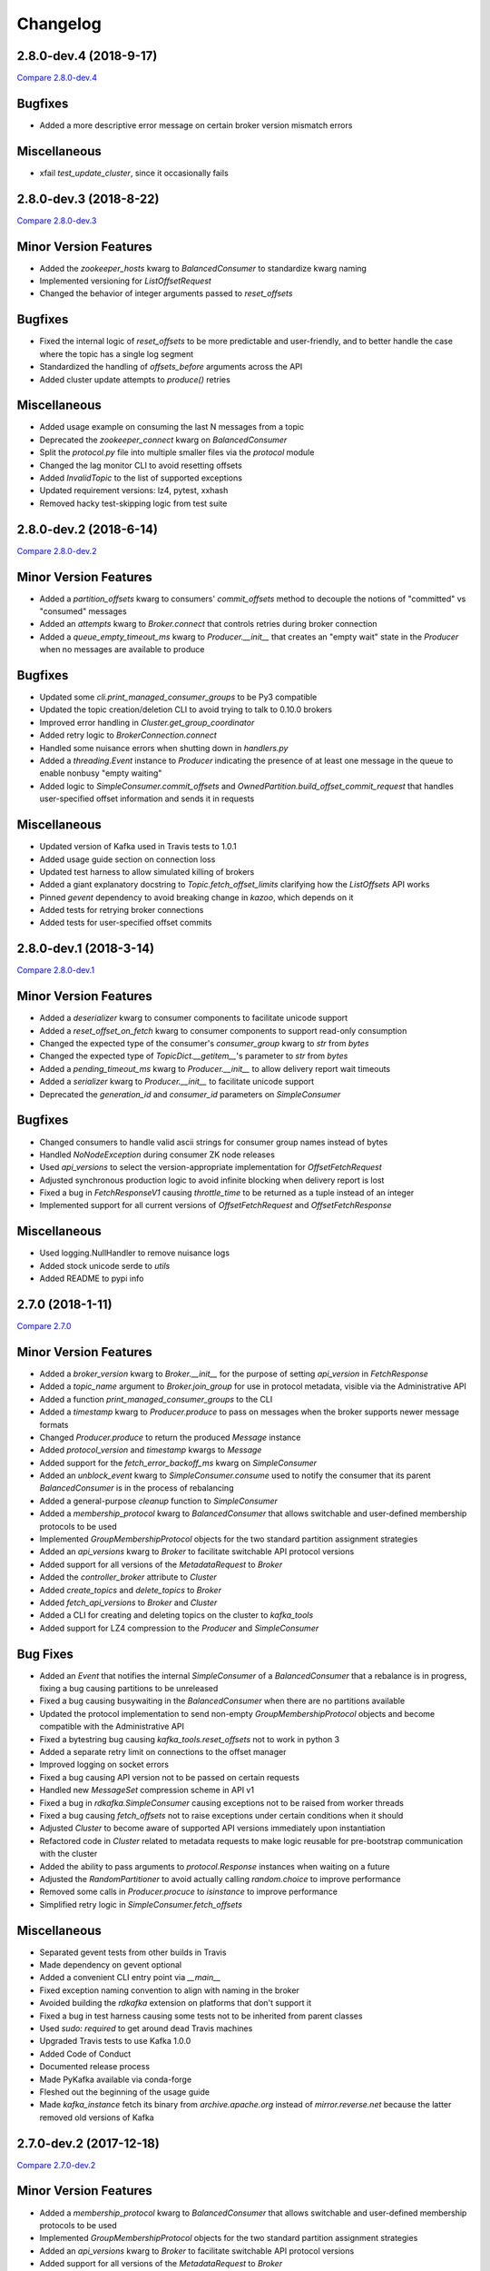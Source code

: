 Changelog
=========

2.8.0-dev.4 (2018-9-17)
-----------------------

`Compare 2.8.0-dev.4`_

.. _Compare 2.8.0-dev.4: https://github.com/Parsely/pykafka/compare/2.8.0-dev.3...2.8.0-dev.4

Bugfixes
--------

* Added a more descriptive error message on certain broker version mismatch errors

Miscellaneous
-------------

* xfail `test_update_cluster`, since it occasionally fails

2.8.0-dev.3 (2018-8-22)
-----------------------

`Compare 2.8.0-dev.3`_

.. _Compare 2.8.0-dev.3: https://github.com/Parsely/pykafka/compare/2.8.0-dev.2...2.8.0-dev.3

Minor Version Features
----------------------

* Added the `zookeeper_hosts` kwarg to `BalancedConsumer` to standardize kwarg naming
* Implemented versioning for `ListOffsetRequest`
* Changed the behavior of integer arguments passed to `reset_offsets`

Bugfixes
--------

* Fixed the internal logic of `reset_offsets` to be more predictable and user-friendly,
  and to better handle the case where the topic has a single log segment
* Standardized the handling of `offsets_before` arguments across the API
* Added cluster update attempts to `produce()` retries

Miscellaneous
-------------

* Added usage example on consuming the last N messages from a topic
* Deprecated the `zookeeper_connect` kwarg on `BalancedConsumer`
* Split the `protocol.py` file into multiple smaller files via the `protocol` module
* Changed the lag monitor CLI to avoid resetting offsets
* Added `InvalidTopic` to the list of supported exceptions
* Updated requirement versions: lz4, pytest, xxhash
* Removed hacky test-skipping logic from test suite

2.8.0-dev.2 (2018-6-14)
-----------------------

`Compare 2.8.0-dev.2`_

.. _Compare 2.8.0-dev.2: https://github.com/Parsely/pykafka/compare/2.8.0-dev.1...2.8.0-dev.2

Minor Version Features
----------------------

* Added a `partition_offsets` kwarg to consumers' `commit_offsets` method to decouple
  the notions of "committed" vs "consumed" messages
* Added an `attempts` kwarg to `Broker.connect` that controls retries during broker
  connection
* Added a `queue_empty_timeout_ms` kwarg to `Producer.__init__` that creates an "empty
  wait" state in the `Producer` when no messages are available to produce

Bugfixes
--------

* Updated some `cli.print_managed_consumer_groups` to be Py3 compatible
* Updated the topic creation/deletion CLI to avoid trying to talk to 0.10.0 brokers
* Improved error handling in `Cluster.get_group_coordinator`
* Added retry logic to `BrokerConnection.connect`
* Handled some nuisance errors when shutting down in `handlers.py`
* Added a `threading.Event` instance to `Producer` indicating the presence of at least
  one message in the queue to enable nonbusy "empty waiting"
* Added logic to `SimpleConsumer.commit_offsets` and
  `OwnedPartition.build_offset_commit_request` that handles user-specified offset
  information and sends it in requests

Miscellaneous
-------------

* Updated version of Kafka used in Travis tests to 1.0.1
* Added usage guide section on connection loss
* Updated test harness to allow simulated killing of brokers
* Added a giant explanatory docstring to `Topic.fetch_offset_limits` clarifying how the
  `ListOffsets` API works
* Pinned `gevent` dependency to avoid breaking change in `kazoo`, which depends on it
* Added tests for retrying broker connections
* Added tests for user-specified offset commits

2.8.0-dev.1 (2018-3-14)
-----------------------

`Compare 2.8.0-dev.1`_

.. _Compare 2.8.0-dev.1: https://github.com/Parsely/pykafka/compare/2.7.0...2.8.0-dev.1

Minor Version Features
----------------------

* Added a `deserializer` kwarg to consumer components to facilitate unicode support
* Added a `reset_offset_on_fetch` kwarg to consumer components to support read-only
  consumption
* Changed the expected type of the consumer's `consumer_group` kwarg to `str` from `bytes`
* Changed the expected type of `TopicDict.__getitem__`'s parameter to `str` from `bytes`
* Added a `pending_timeout_ms` kwarg to `Producer.__init__` to allow delivery report
  wait timeouts
* Added a `serializer` kwarg to `Producer.__init__` to facilitate unicode support
* Deprecated the `generation_id` and `consumer_id` parameters on `SimpleConsumer`

Bugfixes
--------

* Changed consumers to handle valid ascii strings for consumer group names instead of
  bytes
* Handled `NoNodeException` during consumer ZK node releases
* Used `api_versions` to select the version-appropriate implementation for
  `OffsetFetchRequest`
* Adjusted synchronous production logic to avoid infinite blocking when delivery report
  is lost
* Fixed a bug in `FetchResponseV1` causing `throttle_time` to be returned as a tuple
  instead of an integer
* Implemented support for all current versions of `OffsetFetchRequest` and
  `OffsetFetchResponse`

Miscellaneous
-------------

* Used logging.NullHandler to remove nuisance logs
* Added stock unicode serde to `utils`
* Added README to pypi info


2.7.0 (2018-1-11)
-----------------

`Compare 2.7.0`_

.. _Compare 2.7.0: https://github.com/Parsely/pykafka/compare/2.6.0...2.7.0

Minor Version Features
----------------------

* Added a `broker_version` kwarg to `Broker.__init__` for the purpose of setting
  `api_version` in `FetchResponse`
* Added a `topic_name` argument to `Broker.join_group` for use in protocol metadata,
  visible via the Administrative API
* Added a function `print_managed_consumer_groups` to the CLI
* Added a `timestamp` kwarg to `Producer.produce` to pass on messages when the broker
  supports newer message formats
* Changed `Producer.produce` to return the produced `Message` instance
* Added `protocol_version` and `timestamp` kwargs to `Message`
* Added support for the `fetch_error_backoff_ms` kwarg on `SimpleConsumer`
* Added an `unblock_event` kwarg to `SimpleConsumer.consume` used to notify the consumer
  that its parent `BalancedConsumer` is in the process of rebalancing
* Added a general-purpose `cleanup` function to `SimpleConsumer`
* Added a `membership_protocol` kwarg to `BalancedConsumer` that allows switchable and
  user-defined membership protocols to be used
* Implemented `GroupMembershipProtocol` objects for the two standard partition assignment
  strategies
* Added an `api_versions` kwarg to `Broker` to facilitate switchable API protocol versions
* Added support for all versions of the `MetadataRequest` to `Broker`
* Added the `controller_broker` attribute to `Cluster`
* Added `create_topics` and `delete_topics` to `Broker`
* Added `fetch_api_versions` to `Broker` and `Cluster`
* Added a CLI for creating and deleting topics on the cluster to `kafka_tools`
* Added support for LZ4 compression to the `Producer` and `SimpleConsumer`

Bug Fixes
---------

* Added an `Event` that notifies the internal `SimpleConsumer` of a `BalancedConsumer`
  that a rebalance is in progress, fixing a bug causing partitions to be unreleased
* Fixed a bug causing busywaiting in the `BalancedConsumer` when there are no partitions
  available
* Updated the protocol implementation to send non-empty `GroupMembershipProtocol`
  objects and become compatible with the Administrative API
* Fixed a bytestring bug causing `kafka_tools.reset_offsets` not to work in python 3
* Added a separate retry limit on connections to the offset manager
* Improved logging on socket errors
* Fixed a bug causing API version not to be passed on certain requests
* Handled new `MessageSet` compression scheme in API v1
* Fixed a bug in `rdkafka.SimpleConsumer` causing exceptions not to be raised from worker
  threads
* Fixed a bug causing `fetch_offsets` not to raise exceptions under certain conditions
  when it should
* Adjusted `Cluster` to become aware of supported API versions immediately upon
  instantiation
* Refactored code in `Cluster` related to metadata requests to make logic reusable for
  pre-bootstrap communication with the cluster
* Added the ability to pass arguments to `protocol.Response` instances when waiting
  on a future
* Adjusted the `RandomPartitioner` to avoid actually calling `random.choice` to improve
  performance
* Removed some calls in `Producer.procuce` to `isinstance` to improve performance
* Simplified retry logic in `SimpleConsumer.fetch_offsets`

Miscellaneous
-------------

* Separated gevent tests from other builds in Travis
* Made dependency on gevent optional
* Added a convenient CLI entry point via `__main__`
* Fixed exception naming convention to align with naming in the broker
* Avoided building the `rdkafka` extension on platforms that don't support it
* Fixed a bug in test harness causing some tests not to be inherited from parent classes
* Used `sudo: required` to get around dead Travis machines
* Upgraded Travis tests to use Kafka 1.0.0
* Added Code of Conduct
* Documented release process
* Made PyKafka available via conda-forge
* Fleshed out the beginning of the usage guide
* Made `kafka_instance` fetch its binary from `archive.apache.org` instead of
  `mirror.reverse.net` because the latter removed old versions of Kafka

2.7.0-dev.2 (2017-12-18)
------------------------

`Compare 2.7.0-dev.2`_

.. _Compare 2.7.0-dev.2: https://github.com/Parsely/pykafka/compare/2.7.0.dev1...2.7.0-dev.2

Minor Version Features
----------------------

* Added a `membership_protocol` kwarg to `BalancedConsumer` that allows switchable and
  user-defined membership protocols to be used
* Implemented `GroupMembershipProtocol` objects for the two standard partition assignment
  strategies
* Added an `api_versions` kwarg to `Broker` to facilitate switchable API protocol versions
* Added support for all versions of the `MetadataRequest` to `Broker`
* Added the `controller_broker` attribute to `Cluster`
* Added `create_topics` and `delete_topics` to `Broker`
* Added `fetch_api_versions` to `Broker` and `Cluster`
* Added a CLI for creating and deleting topics on the cluster to `kafka_tools`
* Added support for LZ4 compression to the `Producer` and `SimpleConsumer`

Bug Fixes
---------

* Adjusted `Cluster` to become aware of supported API versions immediately upon
  instantiation
* Refactored code in `Cluster` related to metadata requests to make logic reusable for
  pre-bootstrap communication with the cluster
* Added the ability to pass arguments to `protocol.Response` instances when waiting
  on a future
* Adjusted the `RandomPartitioner` to avoid actually calling `random.choice` to improve
  performance
* Removed some calls in `Producer.procuce` to `isinstance` to improve performance
* Simplified retry logic in `SimpleConsumer.fetch_offsets`

Miscellaneous
-------------

* Used `sudo: required` to get around dead Travis machines
* Upgraded Travis tests to use Kafka 1.0.0
* Added Code of Conduct
* Documented release process
* Made PyKafka available via conda-forge
* Fleshed out the beginning of the usage guide
* Made `kafka_instance` fetch its binary from `archive.apache.org` instead of
  `mirror.reverse.net` because the latter removed old versions of Kafka

2.7.0.dev1 (2017-9-21)
----------------------

`Compare 2.7.0.dev1`_

.. _Compare 2.7.0.dev1: https://github.com/Parsely/pykafka/compare/2.6.0...2.7.0.dev1

Minor Version Features
----------------------

* Added a `broker_version` kwarg to `Broker.__init__` for the purpose of setting
  `api_version` in `FetchResponse`
* Added a `topic_name` argument to `Broker.join_group` for use in protocol metadata,
  visible via the Administrative API
* Added a function `print_managed_consumer_groups` to the CLI
* Added a `timestamp` kwarg to `Producer.produce` to pass on messages when the broker
  supports newer message formats
* Changed `Producer.produce` to return the produced `Message` instance
* Added `protocol_version` and `timestamp` kwargs to `Message`
* Added support for the `fetch_error_backoff_ms` kwarg on `SimpleConsumer`
* Added an `unblock_event` kwarg to `SimpleConsumer.consume` used to notify the consumer
  that its parent `BalancedConsumer` is in the process of rebalancing
* Added a general-purpose `cleanup` function to `SimpleConsumer`

Bug Fixes
---------

* Added an `Event` that notifies the internal `SimpleConsumer` of a `BalancedConsumer`
  that a rebalance is in progress, fixing a bug causing partitions to be unreleased
* Fixed a bug causing busywaiting in the `BalancedConsumer` when there are no partitions
  available
* Updated the protocol implementation to send non-empty `GroupMembershipProtocol`
  objects and become compatible with the Administrative API
* Fixed a bytestring bug causing `kafka_tools.reset_offsets` not to work in python 3
* Added a separate retry limit on connections to the offset manager
* Improved logging on socket errors
* Fixed a bug causing API version not to be passed on certain requests
* Handled new `MessageSet` compression scheme in API v1
* Fixed a bug in `rdkafka.SimpleConsumer` causing exceptions not to be raised from worker
  threads
* Fixed a bug causing `fetch_offsets` not to raise exceptions under certain conditions
  when it should

Miscellaneous
-------------

* Separated gevent tests from other builds in Travis
* Made dependency on gevent optional
* Added a convenient CLI entry point via `__main__`
* Fixed exception naming convention to align with naming in the broker
* Avoided building the `rdkafka` extension on platforms that don't support it
* Fixed a bug in test harness causing some tests not to be inherited from parent classes

2.6.0 (2017-5-2)
----------------

`Compare 2.6.0`_

.. _Compare 2.6.0: https://github.com/Parsely/pykafka/compare/2.5.0...2.6.0

Minor Version Features
----------------------

* Added support to `Broker` and `Cluster` for Kafka 0.10's Administrative API
* Changed the `MemberAssignment` protocol API to more closely match the schema defined
  by Kafka
* Changed the rdkafka C module to return offset reports from produce requests

Bug Fixes
---------

* Changed components to use `six.reraise` to raise worker thread exceptions for easier
  debugging
* Included message offset in messages returned from `Producer` delivery reports
* Changed protocol implementation to parse `ConsumerGroupProtocolMetadata` from
  bytestrings returned from Kafka
* Added some safety checks and error handling to `Broker`, `Cluster`, `Connection`
* Removed update lock from `produce()`
* Add cleanup logic to `Producer` to avoid certain deadlock situations
* Change the name of the assignment strategy to match the standard `range` strategy
* Fix crash in rdkafka related to `broker.version.fallback`
* Fix nuisance error messages from rdkafka
* Handled `struct.error` exceptions in `Producer._send_request`

Miscellaneous
-------------

* Upgraded the version of PyPy used in automated tests
* Upgraded the version of python 3 and Kafka used in automated tests

2.6.0.dev3 (2017-5-2)
---------------------

`Compare 2.6.0.dev3`_

.. _Compare 2.6.0.dev3: https://github.com/Parsely/pykafka/compare/2.6.0.dev2...2.6.0.dev3

Minor Version Features
----------------------

* Changed the rdkafka C module to return offset reports from produce requests

Bug Fixes
---------

* Added some safety checks and error handling to `Broker`, `Cluster`, `Connection`
* Removed update lock from `produce()`
* Add cleanup logic to `Producer` to avoid certain deadlock situations
* Change the name of the assignment strategy to match the standard `range` strategy
* Fix crash in rdkafka related to `broker.version.fallback`
* Fix nuisance error messages from rdkafka

Miscellaneous
-------------

* Upgraded the version of python 3 and Kafka used in automated tests


2.6.0.dev2 (2016-12-14)
-----------------------

`Compare 2.6.0.dev2`_

.. _Compare 2.6.0.dev2: https://github.com/Parsely/pykafka/compare/2.6.0.dev1...2.6.0.dev2

Bug Fixes
---------

* Handled `struct.error` exceptions in `Producer._send_request`

Miscellaneous
-------------

* Upgraded the version of PyPy used in automated tests

2.6.0.dev1 (2016-12-8)
----------------------

`Compare 2.6.0.dev1`_

.. _Compare 2.6.0.dev1: https://github.com/Parsely/pykafka/compare/2.5.0...2.6.0.dev1

Minor Version Features
----------------------

* Added support to `Broker` and `Cluster` for Kafka 0.10's Administrative API
* Changed the `MemberAssignment` protocol API to more closely match the schema defined
  by Kafka

Bug Fixes
---------

* Changed components to use `six.reraise` to raise worker thread exceptions for easier
  debugging
* Included message offset in messages returned from `Producer` delivery reports
* Changed protocol implementation to parse `ConsumerGroupProtocolMetadata` from
  bytestrings returned from Kafka

2.5.0 (2016-9-15)
-----------------

`Compare 2.5.0`_

.. _Compare 2.5.0: https://github.com/Parsely/pykafka/compare/2.4.0...2.5.0

Minor version Features
----------------------

* Added the `broker_version` kwarg to several components. It's currently only
  used by the librdkafka features. The kwarg is used to facilitate the use of
  librdkafka via pykafka against multiple Kafka broker versions.
* Changed offset commit requests to include useful information in the offset
  metadata field, including consumer ID and hostname
* Added the `GroupHashingPartitioner`

Bug Fixes
---------

* Fixed the operation of `consumer_timeout_ms`, which had been broken for
  `BalancedConsumer` groups
* Fixed a bug causing `Producer.__del__` to crash during finalization
* Made the consumer's fetch loop nonbusy when the internal queues are full to
  save CPU cycles when message volume is high
* Fixed a bug causing `Producer.flush()` to wait for `linger_ms` during calls initiated
  by `_update()`
* Fixed a race condition between `Producer._update` and `OwnedBroker.flush` causing
  infinite retry loops
* Changed `Producer.produce` to block while the internal broker list is being updated.
  This avoids possible mismatches between old and new cluster metadata used by the
  `Producer`.
* Fixed an issue causing consumer group names to be written to ZooKeeper with a literal
  `b''` in python3. :warning:**Since this change adjusts ZooKeeper storage formats, it
  should be applied with caution to production systems. Deploying this change without a
  careful rollout plan could cause consumers to lose track of their offsets.**:warning:
* Added logic to group coordinator discovery that retries the request once per broker
* Handled socket errors in `BrokerConnection`
* Fixed a bug causing synchronous production to hang in some situations

Miscellaneous
-------------

* Upgraded the version of PyPy used in automated tests
* Upgraded the version of librdkafka used in automated tests
* Pinned the version of the `testinstances` library on which the tests depend

2.5.0.dev1 (2016-8-23)
----------------------

`Compare 2.5.0.dev1`_

.. _Compare 2.5.0.dev1: https://github.com/Parsely/pykafka/compare/2.4.1.dev1...2.5.0.dev1

You can install this release via pip with `pip install --pre pykafka==2.5.0.dev1`.
It will not automatically install because it's a pre-release.

Minor version Features
----------------------

* Added the `broker_version` kwarg to several components. It's currently only
  used by the librdkafka features. The kwarg is used to facilitate the use of
  librdkafka via pykafka against multiple Kafka broker versions.
* Changed offset commit requests to include useful information in the offset
  metadata field, including consumer ID and hostname
* Added the `GroupHashingPartitioner`

Bug Fixes
---------

* Fixed the operation of `consumer_timeout_ms`, which had been broken for
  `BalancedConsumer` groups
* Fixed a bug causing `Producer.__del__` to crash during finalization
* Made the consumer's fetch loop nonbusy when the internal queues are full to
  save CPU cycles when message volume is high
* Fixed a bug causing `Producer.flush()` to wait for `linger_ms` during calls initiated
  by `_update()`
* Fixed a race condition between `Producer._update` and `OwnedBroker.flush` causing
  infinite retry loops
* Changed `Producer.produce` to block while the internal broker list is being updated.
  This avoids possible mismatches between old and new cluster metadata used by the
  `Producer`.

Miscellaneous
-------------

* Upgraded the version of PyPy used in automated tests
* Upgraded the version of librdkafka used in automated tests
* Pinned the version of the `testinstances` library on which the tests depend

2.4.1.dev1 (2016-7-6)
---------------------

`Compare 2.4.1.dev1`_

.. _Compare 2.4.1.dev1: https://github.com/Parsely/pykafka/compare/2.4.0...2.4.1.dev1

You can install this release via pip with `pip install --pre pykafka==2.4.1.dev1`.
It will not automatically install because it's a pre-release.

Bug Fixes
---------

* Fixed an issue causing consumer group names to be written to ZooKeeper with a literal
  `b''`. :warning:**Since this change adjusts ZooKeeper storage formats, it should be applied with
  caution to production systems. Deploying this change without a careful rollout plan
  could cause consumers to lose track of their offsets.**:warning:
* Added logic to group coordinator discovery that retries the request once per broker
* Handled socket errors in `BrokerConnection`
* Fixed a bug causing synchronous production to hang in some situations

2.4.0 (2016-5-25)
-----------------

`Compare 2.4.0`_

.. _Compare 2.4.0: https://github.com/Parsely/pykafka/compare/2.3.1...2.4.0

Minor Version Features
**********************

* Added support for connecting to Kafka brokers using a secure TLS connection
* Removed the fallback in `Cluster` that treated `hosts` as a ZooKeeper
  connection string
* Removed the `block_on_queue_full` kwarg from the rdkafka producer
* Added the `max_request_size` kwarg to the rdkafka producer

Bug Fixes
*********

* Performed permissive parameter validation in consumers and producer to avoid
  cryptic errors on threads
* Allowed more consumers than partitions in a balanced consumer group
* Fixed python 3 compatibility in `kafka_tools.py`
* Fixed a bug causing nuisance errors on interpreter shutdown
* Removed some uses of deprecated functions in the rdkafka C extension
* Fixed a bug causing crashes when kafka returns an invalid partition ID in
  partition requests

Miscellaneous
*************

* Added utilities for testing TLS support to the test suite
* Made the gevent version requirement slightly more inclusive


2.3.1 (2016-4-8)
----------------

`Compare 2.3.1`_

.. _Compare 2.3.1: https://github.com/parsely/pykafka/compare/2.3.0...4fb854cc5a7cba11ea58329a4a336edc38a5a3bd

Bug Fixes
*********

* Fixed a `NoneType` crash in `Producer` when rejecting larger messages
* Stopped `Producer` integration tests from sharing a `Consumer` instance to make test
  runs more consistent

Miscellaneous
*************

* Added warning about using Snappy compression under PyPy
* Clarified language around "most recent offset available"

2.3.0 (2016-3-22)
-----------------

`Compare 2.3.0`_

.. _Compare 2.3.0: https://github.com/Parsely/pykafka/compare/2.2.1...7855fa2beeb08c0f35a343d4f9ba09c725cdd32f

Minor Version Features
**********************

* Added the `ManagedBalancedConsumer` class, which performs balanced consumption
  using the Kafka 0.9 Group Membership API
* Added the `managed` keyword argument to `Topic.get_balanced_consumer` to access
  `ManagedBalancedConsumer`
* Added a `compacted_topic` kwarg to `BalancedConsumer` to make it smarter about
  offset ordering for compacted topics
* Added methods to `Broker` that use the Group Membership API
* Changed the terminology "offset manager" to "group coordinator" to match updated
  Kafka jargon
* Added new exception types from Kafka 0.9
* Added `auto_start` keyword argument to `Producer` to match the consumer interface
* Added `max_request_size` keyword argument to `Producer` to catch large messages
  before they're sent to Kafka
* Added protocol functions for the Group Membership API
* New `SimpleConsumer` keyword arguments: `compacted_topic`, `generation_id`,
  `consumer_id`

Bug Fixes
*********

* Fixed a bug in Travis config causing tests not to run against Kafka 0.9
* Upgraded to non-beta gevent version
* Allowed a single `Broker` instance to maintain multiple connections to a broker
  (useful when multiple consumers are sharing the same `KafkaClient`)
* Allowed switchable socket implementations when using gevent
* Handled `TypeError` during worker thread shutdown to avoid nuisance messages
* Limited `Producer.min_queued_messages` to 1 when `sync=True`
* Monkeypatched a bug in py.test causing tests to be erroneously skipped

Miscellaneous
*************

* Added an issue template


2.2.1 (2016-2-19)
-----------------

`Compare 2.2.1`_

.. _Compare 2.2.1: https://github.com/Parsely/pykafka/compare/2.2.0...538c476d876df09c71496b82c4ac6a2f720c6765

Bug Fixes
*********

* Fixed Travis issues related to PyPy testing
* Fixed deprecated dependency on gevent.coros
* Enabled caching in Travis for pip, librdkafka, and kafka installations
* Fixed a crash during metadata updating related to zookeeper fallback
* Unified connection retry logic in `Cluster`
* Raised an exception if consumer offset reset fails after maximum retries
* Fixed a bug allowing `get_delivery_report` to indefinitely block `produce()`
* Fixed a bug causing producers to drop `to_retry` messages on `stop()`
* Added retry logic to offset limit fetching


2.2.0 (2016-1-26)
----------------

`Compare 2.2.0`_

.. _Compare 2.2.0: https://github.com/Parsely/pykafka/compare/2.1.2...c1174cf6f67d350d279cf292fd7d9be9c9767600

Minor Version Features
**********************

* Added support for gevent-based concurrency in pure cpython
* Allowed ZooKeeper hosts to be specified directly to KafkaClient instead of
  being treated as a fallback


Bug Fixes
*********

* Fixed a bug causing `RLock`-related crashes in Python 3
* Used the more stable sha1 hash function as the default for
  `hashing_partitioner`
* Fixed a bug in the meaning of `linger_ms` in the producer



2.1.2 (2016-1-8)
----------------

`Compare 2.1.2`_

.. _Compare 2.1.2: https://github.com/Parsely/pykafka/compare/2.1.1...70cce0fb59f4d0f6a4e50bb7521d2edb9c1e66fa

Features
********

* Allowed consumers to run with no partitions

Bug Fixes
*********

* Fixed a bug causing consumers to hold outdated partition sets
* Handled some previously uncaught error codes in `SimpleConsumer`
* Fixed an off-by-one bug in message set fetching
* Made `consume()` stricter about message ordering and duplication


2.1.1 (2015-12-11)
------------------

`Compare 2.1.1`_

.. _Compare 2.1.1: https://github.com/Parsely/pykafka/compare/2.1.0...e5c320d60246f98afda458b7c7c43dc2c428de46

Features
********

* Improved unicode-related error reporting in several components
* Removed the ZooKeeper checker thread from the `BalancedConsumer`
* Added a test consumer CLI to `kafka_tools`


Bug Fixes
*********

* Fixed a memory leak in the rdkafka-based consumer
* Fixed offset committing to work against Kafka 0.9
* Improved the reliability of the Kafka test harness

Miscellaneous
*************

* Simplified the Travis test matrix to handle testing against multiple Kafka versions


2.1.0 (2015-11-25)
------------------

`Compare 2.1.0`_

.. _Compare 2.1.0: https://github.com/Parsely/pykafka/compare/2.0.4...468d10cff6f07c4dff59535618c42f84b93d9b7d

Features
********

* Addded an optional C extension making use of librdkafka for enhanced producer and
  consumer performance
* Added a delivery report queue to the `Producer` allowing per-message errors
  to be handled
* Added a callback indicating that the `BalancedConsumer` is in the process of rebalancing

Bug Fixes
*********

* Fixed a longstanding issue causing certain tests to hang on Travis
* Fixed a bug causing the default error handles in the consumer to mask unknown error
  codes
* Moved the `Message` class to using `__slots__` to minimize its memory footprint


2.0.4 (2015-11-23)
------------------

`Compare 2.0.4`_

.. _Compare 2.0.4: https://github.com/Parsely/pykafka/compare/2.0.3...a3e6398c6b5291f189f4cc3de66c1cb7f160564c

Features
********

* Allowed discovery of Kafka brokers via a ZooKeeper connect string supplied to
  `KafkaClient`

Bug Fixes
*********

* Made `BalancedConsumer`'s ZooKeeper watches close quietly on consumer exit
* Disconnect sockets in response to any socket-level errors
* Fixed `HashingPartitioner` for python 3

2.0.3 (2015-11-10)
------------------

`Compare 2.0.3`_

.. _Compare 2.0.3: https://github.com/Parsely/pykafka/compare/2.0.2...bd844cd66e79b3e0a56dd92a2aae4579a9046e8e

Features
********

* Raise exceptions from worker threads to the main thread in `BalancedConsumer`
* Call `stop()` when `BalancedConsumer` is finalized to minimize zombie threads

Bug Fixes
*********

* Use weak references in `BalancedConsumer` workers to avoid zombie threads creating
  memory leaks
* Stabilize `BalancedConsumer.start()`
* Fix a bug in `TopicDict.values()` causing topics to be listed as `None`
* Handle `IOError` in `BrokerConnection` and `socket.recvall_into`
* Unconditionally update partitions' leaders after metadata requests
* Fix thread-related memory leaks in `Producer`
* Handle connection errors during offset commits
* Fix an interpreter error in `SimpleConsumer`

2.0.2 (2015-10-29)
------------------

`Compare 2.0.2`_

.. _Compare 2.0.2: https://github.com/Parsely/pykafka/compare/2.0.1...75276e361ec546777f2fad6dae72f2e1125c0ec9

Features
********

* Switched the `BalancedConsumer` to using ZooKeeper as the single source of truth
  about which partitions are held
* Made `BalancedConsumer` resilient to ZooKeeper failure
* Made the consumer resilient to broker failure

Bug Fixes
*********

* Fixed a bug in `BrokerConnection` causing the message length field to
  occasionally be corrupted
* Fixed a bug causing `RequestHandler` worker threads to sometimes abort
  before the request was completed
* Fixed a bug causing `SimpleConsumer` to hang when the number of brokers in
  the cluster goes below the replication factor

2.0.1 (2015-10-19)
------------------

`Compare 2.0.1`_

.. _Compare 2.0.1: https://github.com/Parsely/pykafka/compare/2.0.0...b01c62b7b512776dcb9822a8f3b785f5e65da3ab

Features
********

* Added support for python 3.5
* Added iteration to the `BalancedConsumer`
* Disallowed `min_queued_messages<1` in `Producer`
* Made `SimpleConsumer` commit offsets on `stop()`
* Supported `None` in message values

Bug Fixes
*********

* Improved `BalancedConsumer`'s handling of an external `KazooClient` instance
* Fixed `kafka_tools.py` for Python 3
* Removed the unused `use_greenlets` kwarg from `KafkaClient`
* Improved `Cluster`'s ability to reconnect to brokers during metadata updates
* Fixed an interpreter error in `conncection.py`
* Fixed failure case in `Producer` when `required_acks==0`
* Fixed a bug causing `SimpleConsumer` to leave zombie threads after disconnected brokers
* Improved `SimpleConsumer`'s worker thread exception reporting
* Simplified `SimpleConsumer`'s partition locking logic during `fetch` by using `RLock`
* Fixed `SimpleConsumer` off-by-one error causing lag to never reach 0

Miscellaneous
*************

* Switched from Coveralls to Codecov for converage tracking

2.0.0 (2015-09-25)
------------------

`Compare 2.0.0`_

.. _Compare 2.0.0: https://github.com/Parsely/pykafka/compare/12f522870a32198f70a92ce543950c88b9f75565...ad0d06bd4acbe95cdfa8dfe858dfab5d162a4d09

Features
********

* Rewrote the producer in an asynchronous style and made small breaking changes to its interface. Specifically, it doesn't accept sequences of messages anymore - only one message at a time.
* Made the entire library compatible with python 3.4, 2.7, and PyPy, and adopted Tox as the test runner of choice.
* Allowed the socket source address to be specified when instantiating a client
* Started a usage guide and contribution guide in the documentation

Bug Fixes
*********

* Fixed unnecessarily long rebalance loops in the `BalancedConsumer`
* Fixed hanging consumer integration tests
* Fixed a bug causing the client's thread workers to become zombies under certain conditions
* Many miscellaneous bugfixes

1.0.0 (2015-05-31)
------------------

Features
********

Completely re-wrote almost everything and renamed to PyKafka.


0.3.8 (2013-07-30)
------------------

Features
********

- `Topic.latest_offsets` and `Partition.latest_offset` convenience functions

- Test cases are now significantly faster, but still deadlocking in Travis-CI

Bug Handling
************

- Issue #93: deal with case where kazoo is passed in not-connected

- Issue #91: offsets can get corrupted

- Handle race condition where zookeeper gave None for broker information
  after it had been removed

- Pin kazoo to v1.1 because 1.2 is broken in PYPI


0.3.6 (2013-04-30)
------------------

Features
********

- Improved partition queueing. Won't wait when there are partitions with data.

- Production-ready rebalancing. Refactoring and bug fixing resulting in greater
  stability when adding and removing consumers and eliminated known race
  conditions.

Bug Handling
************

- Issue #80: `decode_messages` crashes when payload ends in a header

- Issue #79: unexpected "Couldn't acquire partitions error"

- Issue #78: unexpected "sample larger than population" error

- Issue #77: prevent integration tests from starting before zookeeper cluster
  and kafka broker are ready

- Issue #76: test for "more workers than queues" in partitioner

- Issue #68: All watches should use the DataWatch recipe

- Issue #62: Dead lock when consumer timeout is None and no messages
